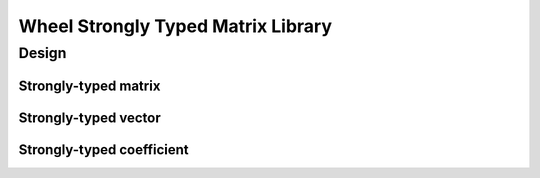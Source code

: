 Wheel Strongly Typed Matrix Library
===================================

Design
------

Strongly-typed matrix
^^^^^^^^^^^^^^^^^^^^^

Strongly-typed vector
^^^^^^^^^^^^^^^^^^^^^

Strongly-typed coefficient
^^^^^^^^^^^^^^^^^^^^^^^^^^
